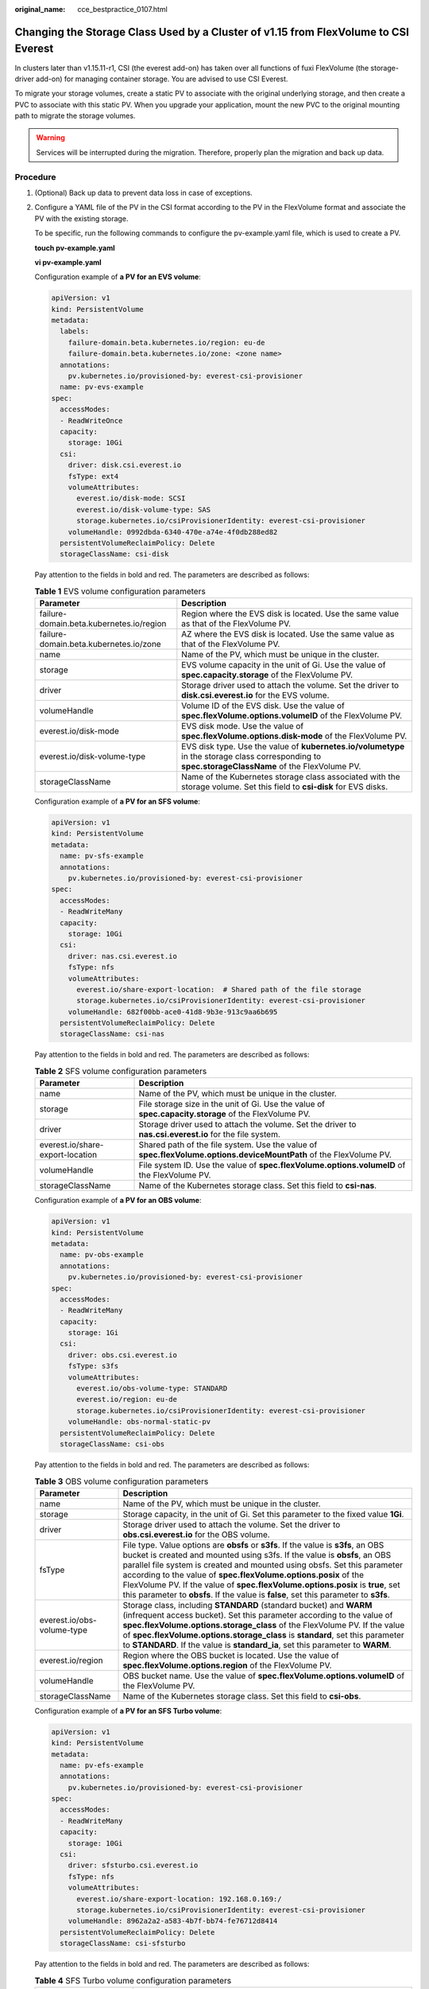 :original_name: cce_bestpractice_0107.html

.. _cce_bestpractice_0107:

Changing the Storage Class Used by a Cluster of v1.15 from FlexVolume to CSI Everest
====================================================================================

In clusters later than v1.15.11-r1, CSI (the everest add-on) has taken over all functions of fuxi FlexVolume (the storage-driver add-on) for managing container storage. You are advised to use CSI Everest.

To migrate your storage volumes, create a static PV to associate with the original underlying storage, and then create a PVC to associate with this static PV. When you upgrade your application, mount the new PVC to the original mounting path to migrate the storage volumes.

.. warning::

   Services will be interrupted during the migration. Therefore, properly plan the migration and back up data.

Procedure
---------

#. (Optional) Back up data to prevent data loss in case of exceptions.

#. .. _cce_bestpractice_0107__li1219802032512:

   Configure a YAML file of the PV in the CSI format according to the PV in the FlexVolume format and associate the PV with the existing storage.

   To be specific, run the following commands to configure the pv-example.yaml file, which is used to create a PV.

   **touch pv-example.yaml**

   **vi pv-example.yaml**

   Configuration example of **a PV for an EVS volume**:

   .. code-block::

      apiVersion: v1
      kind: PersistentVolume
      metadata:
        labels:
          failure-domain.beta.kubernetes.io/region: eu-de
          failure-domain.beta.kubernetes.io/zone: <zone name>
        annotations:
          pv.kubernetes.io/provisioned-by: everest-csi-provisioner
        name: pv-evs-example
      spec:
        accessModes:
        - ReadWriteOnce
        capacity:
          storage: 10Gi
        csi:
          driver: disk.csi.everest.io
          fsType: ext4
          volumeAttributes:
            everest.io/disk-mode: SCSI
            everest.io/disk-volume-type: SAS
            storage.kubernetes.io/csiProvisionerIdentity: everest-csi-provisioner
          volumeHandle: 0992dbda-6340-470e-a74e-4f0db288ed82
        persistentVolumeReclaimPolicy: Delete
        storageClassName: csi-disk

   Pay attention to the fields in bold and red. The parameters are described as follows:

   .. table:: **Table 1** EVS volume configuration parameters

      +------------------------------------------+----------------------------------------------------------------------------------------------------------------------------------------------------+
      | Parameter                                | Description                                                                                                                                        |
      +==========================================+====================================================================================================================================================+
      | failure-domain.beta.kubernetes.io/region | Region where the EVS disk is located. Use the same value as that of the FlexVolume PV.                                                             |
      +------------------------------------------+----------------------------------------------------------------------------------------------------------------------------------------------------+
      | failure-domain.beta.kubernetes.io/zone   | AZ where the EVS disk is located. Use the same value as that of the FlexVolume PV.                                                                 |
      +------------------------------------------+----------------------------------------------------------------------------------------------------------------------------------------------------+
      | name                                     | Name of the PV, which must be unique in the cluster.                                                                                               |
      +------------------------------------------+----------------------------------------------------------------------------------------------------------------------------------------------------+
      | storage                                  | EVS volume capacity in the unit of Gi. Use the value of **spec.capacity.storage** of the FlexVolume PV.                                            |
      +------------------------------------------+----------------------------------------------------------------------------------------------------------------------------------------------------+
      | driver                                   | Storage driver used to attach the volume. Set the driver to **disk.csi.everest.io** for the EVS volume.                                            |
      +------------------------------------------+----------------------------------------------------------------------------------------------------------------------------------------------------+
      | volumeHandle                             | Volume ID of the EVS disk. Use the value of **spec.flexVolume.options.volumeID** of the FlexVolume PV.                                             |
      +------------------------------------------+----------------------------------------------------------------------------------------------------------------------------------------------------+
      | everest.io/disk-mode                     | EVS disk mode. Use the value of **spec.flexVolume.options.disk-mode** of the FlexVolume PV.                                                        |
      +------------------------------------------+----------------------------------------------------------------------------------------------------------------------------------------------------+
      | everest.io/disk-volume-type              | EVS disk type. Use the value of **kubernetes.io/volumetype** in the storage class corresponding to **spec.storageClassName** of the FlexVolume PV. |
      +------------------------------------------+----------------------------------------------------------------------------------------------------------------------------------------------------+
      | storageClassName                         | Name of the Kubernetes storage class associated with the storage volume. Set this field to **csi-disk** for EVS disks.                             |
      +------------------------------------------+----------------------------------------------------------------------------------------------------------------------------------------------------+

   Configuration example of **a PV for an SFS volume**:

   .. code-block::

      apiVersion: v1
      kind: PersistentVolume
      metadata:
        name: pv-sfs-example
        annotations:
          pv.kubernetes.io/provisioned-by: everest-csi-provisioner
      spec:
        accessModes:
        - ReadWriteMany
        capacity:
          storage: 10Gi
        csi:
          driver: nas.csi.everest.io
          fsType: nfs
          volumeAttributes:
            everest.io/share-export-location:  # Shared path of the file storage
            storage.kubernetes.io/csiProvisionerIdentity: everest-csi-provisioner
          volumeHandle: 682f00bb-ace0-41d8-9b3e-913c9aa6b695
        persistentVolumeReclaimPolicy: Delete
        storageClassName: csi-nas

   Pay attention to the fields in bold and red. The parameters are described as follows:

   .. table:: **Table 2** SFS volume configuration parameters

      +----------------------------------+--------------------------------------------------------------------------------------------------------------------+
      | Parameter                        | Description                                                                                                        |
      +==================================+====================================================================================================================+
      | name                             | Name of the PV, which must be unique in the cluster.                                                               |
      +----------------------------------+--------------------------------------------------------------------------------------------------------------------+
      | storage                          | File storage size in the unit of Gi. Use the value of **spec.capacity.storage** of the FlexVolume PV.              |
      +----------------------------------+--------------------------------------------------------------------------------------------------------------------+
      | driver                           | Storage driver used to attach the volume. Set the driver to **nas.csi.everest.io** for the file system.            |
      +----------------------------------+--------------------------------------------------------------------------------------------------------------------+
      | everest.io/share-export-location | Shared path of the file system. Use the value of **spec.flexVolume.options.deviceMountPath** of the FlexVolume PV. |
      +----------------------------------+--------------------------------------------------------------------------------------------------------------------+
      | volumeHandle                     | File system ID. Use the value of **spec.flexVolume.options.volumeID** of the FlexVolume PV.                        |
      +----------------------------------+--------------------------------------------------------------------------------------------------------------------+
      | storageClassName                 | Name of the Kubernetes storage class. Set this field to **csi-nas**.                                               |
      +----------------------------------+--------------------------------------------------------------------------------------------------------------------+

   Configuration example of **a PV for an OBS volume**:

   .. code-block::

      apiVersion: v1
      kind: PersistentVolume
      metadata:
        name: pv-obs-example
        annotations:
          pv.kubernetes.io/provisioned-by: everest-csi-provisioner
      spec:
        accessModes:
        - ReadWriteMany
        capacity:
          storage: 1Gi
        csi:
          driver: obs.csi.everest.io
          fsType: s3fs
          volumeAttributes:
            everest.io/obs-volume-type: STANDARD
            everest.io/region: eu-de
            storage.kubernetes.io/csiProvisionerIdentity: everest-csi-provisioner
          volumeHandle: obs-normal-static-pv
        persistentVolumeReclaimPolicy: Delete
        storageClassName: csi-obs

   Pay attention to the fields in bold and red. The parameters are described as follows:

   .. table:: **Table 3** OBS volume configuration parameters

      +----------------------------+-------------------------------------------------------------------------------------------------------------------------------------------------------------------------------------------------------------------------------------------------------------------------------------------------------------------------------------------------------------------------------------------------------------------------------------------------------------------------------------------+
      | Parameter                  | Description                                                                                                                                                                                                                                                                                                                                                                                                                                                                               |
      +============================+===========================================================================================================================================================================================================================================================================================================================================================================================================================================================================================+
      | name                       | Name of the PV, which must be unique in the cluster.                                                                                                                                                                                                                                                                                                                                                                                                                                      |
      +----------------------------+-------------------------------------------------------------------------------------------------------------------------------------------------------------------------------------------------------------------------------------------------------------------------------------------------------------------------------------------------------------------------------------------------------------------------------------------------------------------------------------------+
      | storage                    | Storage capacity, in the unit of Gi. Set this parameter to the fixed value **1Gi**.                                                                                                                                                                                                                                                                                                                                                                                                       |
      +----------------------------+-------------------------------------------------------------------------------------------------------------------------------------------------------------------------------------------------------------------------------------------------------------------------------------------------------------------------------------------------------------------------------------------------------------------------------------------------------------------------------------------+
      | driver                     | Storage driver used to attach the volume. Set the driver to **obs.csi.everest.io** for the OBS volume.                                                                                                                                                                                                                                                                                                                                                                                    |
      +----------------------------+-------------------------------------------------------------------------------------------------------------------------------------------------------------------------------------------------------------------------------------------------------------------------------------------------------------------------------------------------------------------------------------------------------------------------------------------------------------------------------------------+
      | fsType                     | File type. Value options are **obsfs** or **s3fs**. If the value is **s3fs**, an OBS bucket is created and mounted using s3fs. If the value is **obsfs**, an OBS parallel file system is created and mounted using obsfs. Set this parameter according to the value of **spec.flexVolume.options.posix** of the FlexVolume PV. If the value of **spec.flexVolume.options.posix** is **true**, set this parameter to **obsfs**. If the value is **false**, set this parameter to **s3fs**. |
      +----------------------------+-------------------------------------------------------------------------------------------------------------------------------------------------------------------------------------------------------------------------------------------------------------------------------------------------------------------------------------------------------------------------------------------------------------------------------------------------------------------------------------------+
      | everest.io/obs-volume-type | Storage class, including **STANDARD** (standard bucket) and **WARM** (infrequent access bucket). Set this parameter according to the value of **spec.flexVolume.options.storage_class** of the FlexVolume PV. If the value of **spec.flexVolume.options.storage_class** is **standard**, set this parameter to **STANDARD**. If the value is **standard_ia**, set this parameter to **WARM**.                                                                                             |
      +----------------------------+-------------------------------------------------------------------------------------------------------------------------------------------------------------------------------------------------------------------------------------------------------------------------------------------------------------------------------------------------------------------------------------------------------------------------------------------------------------------------------------------+
      | everest.io/region          | Region where the OBS bucket is located. Use the value of **spec.flexVolume.options.region** of the FlexVolume PV.                                                                                                                                                                                                                                                                                                                                                                         |
      +----------------------------+-------------------------------------------------------------------------------------------------------------------------------------------------------------------------------------------------------------------------------------------------------------------------------------------------------------------------------------------------------------------------------------------------------------------------------------------------------------------------------------------+
      | volumeHandle               | OBS bucket name. Use the value of **spec.flexVolume.options.volumeID** of the FlexVolume PV.                                                                                                                                                                                                                                                                                                                                                                                              |
      +----------------------------+-------------------------------------------------------------------------------------------------------------------------------------------------------------------------------------------------------------------------------------------------------------------------------------------------------------------------------------------------------------------------------------------------------------------------------------------------------------------------------------------+
      | storageClassName           | Name of the Kubernetes storage class. Set this field to **csi-obs**.                                                                                                                                                                                                                                                                                                                                                                                                                      |
      +----------------------------+-------------------------------------------------------------------------------------------------------------------------------------------------------------------------------------------------------------------------------------------------------------------------------------------------------------------------------------------------------------------------------------------------------------------------------------------------------------------------------------------+

   Configuration example of **a PV for an SFS Turbo volume**:

   .. code-block::

      apiVersion: v1
      kind: PersistentVolume
      metadata:
        name: pv-efs-example
        annotations:
          pv.kubernetes.io/provisioned-by: everest-csi-provisioner
      spec:
        accessModes:
        - ReadWriteMany
        capacity:
          storage: 10Gi
        csi:
          driver: sfsturbo.csi.everest.io
          fsType: nfs
          volumeAttributes:
            everest.io/share-export-location: 192.168.0.169:/
            storage.kubernetes.io/csiProvisionerIdentity: everest-csi-provisioner
          volumeHandle: 8962a2a2-a583-4b7f-bb74-fe76712d8414
        persistentVolumeReclaimPolicy: Delete
        storageClassName: csi-sfsturbo

   Pay attention to the fields in bold and red. The parameters are described as follows:

   .. table:: **Table 4** SFS Turbo volume configuration parameters

      +----------------------------------+-------------------------------------------------------------------------------------------------------------------------+
      | Parameter                        | Description                                                                                                             |
      +==================================+=========================================================================================================================+
      | name                             | Name of the PV, which must be unique in the cluster.                                                                    |
      +----------------------------------+-------------------------------------------------------------------------------------------------------------------------+
      | storage                          | File system size. Use the value of **spec.capacity.storage** of the FlexVolume PV.                                      |
      +----------------------------------+-------------------------------------------------------------------------------------------------------------------------+
      | driver                           | Storage driver used to attach the volume. Set it to **sfsturbo.csi.everest.io**.                                        |
      +----------------------------------+-------------------------------------------------------------------------------------------------------------------------+
      | everest.io/share-export-location | Shared path of the SFS Turbo volume. Use the value of **spec.flexVolume.options.deviceMountPath** of the FlexVolume PV. |
      +----------------------------------+-------------------------------------------------------------------------------------------------------------------------+
      | volumeHandle                     | SFS Turbo volume ID. Use the value of **spec.flexVolume.options.volumeID** of the FlexVolume PV.                        |
      +----------------------------------+-------------------------------------------------------------------------------------------------------------------------+
      | storageClassName                 | Name of the Kubernetes storage class. Set this field to **csi-sfsturbo** for SFS Turbo volumes.                         |
      +----------------------------------+-------------------------------------------------------------------------------------------------------------------------+

#. .. _cce_bestpractice_0107__li1710710385418:

   Configure a YAML file of the PVC in the CSI format according to the PVC in the FlexVolume format and associate the PVC with the PV created in :ref:`2 <cce_bestpractice_0107__li1219802032512>`.

   To be specific, run the following commands to configure the pvc-example.yaml file, which is used to create a PVC.

   **touch pvc-example.yaml**

   **vi pvc-example.yaml**

   Configuration example of **a PVC for an EVS volume**:

   .. code-block::

      apiVersion: v1
      kind: PersistentVolumeClaim
      metadata:
        labels:
          failure-domain.beta.kubernetes.io/region: eu-de
          failure-domain.beta.kubernetes.io/zone: <zone name>
        annotations:
          everest.io/disk-volume-type: SAS
          volume.beta.kubernetes.io/storage-provisioner: everest-csi-provisioner
        name: pvc-evs-example
        namespace: default
      spec:
        accessModes:
        - ReadWriteOnce
        resources:
          requests:
            storage: 10Gi
        volumeName:  pv-evs-example
        storageClassName: csi-disk

   Pay attention to the fields in bold and red. The parameters are described as follows:

   .. table:: **Table 5** PVC configuration parameters for an EVS volume

      +------------------------------------------+--------------------------------------------------------------------------------------------------------------------------------------------------------------------------------------------------------------------------------------------+
      | Parameter                                | Description                                                                                                                                                                                                                                |
      +==========================================+============================================================================================================================================================================================================================================+
      | failure-domain.beta.kubernetes.io/region | Region where the cluster is located. Use the same value as that of the FlexVolume PVC.                                                                                                                                                     |
      +------------------------------------------+--------------------------------------------------------------------------------------------------------------------------------------------------------------------------------------------------------------------------------------------+
      | failure-domain.beta.kubernetes.io/zone   | AZ where the EVS disk is deployed. Use the same value as that of the FlexVolume PVC.                                                                                                                                                       |
      +------------------------------------------+--------------------------------------------------------------------------------------------------------------------------------------------------------------------------------------------------------------------------------------------+
      | everest.io/disk-volume-type              | Storage class of the EVS disk. The value can be **SAS** or **SSD**. Set this parameter to the same value as that of the PV created in :ref:`2 <cce_bestpractice_0107__li1219802032512>`.                                                   |
      +------------------------------------------+--------------------------------------------------------------------------------------------------------------------------------------------------------------------------------------------------------------------------------------------+
      | name                                     | PVC name, which must be unique in the namespace. The value must be unique in the namespace. (If the PVC is dynamically created by a stateful application, the value of this parameter must be the same as the name of the FlexVolume PVC.) |
      +------------------------------------------+--------------------------------------------------------------------------------------------------------------------------------------------------------------------------------------------------------------------------------------------+
      | namespace                                | Namespace to which the PVC belongs. Use the same value as that of the FlexVolume PVC.                                                                                                                                                      |
      +------------------------------------------+--------------------------------------------------------------------------------------------------------------------------------------------------------------------------------------------------------------------------------------------+
      | storage                                  | Requested capacity of the PVC, which must be the same as the storage size of the existing PV.                                                                                                                                              |
      +------------------------------------------+--------------------------------------------------------------------------------------------------------------------------------------------------------------------------------------------------------------------------------------------+
      | volumeName                               | Name of the PV. Set this parameter to the name of the static PV in :ref:`2 <cce_bestpractice_0107__li1219802032512>`.                                                                                                                      |
      +------------------------------------------+--------------------------------------------------------------------------------------------------------------------------------------------------------------------------------------------------------------------------------------------+
      | storageClassName                         | Name of the Kubernetes storage class. Set this field to **csi-disk** for EVS disks.                                                                                                                                                        |
      +------------------------------------------+--------------------------------------------------------------------------------------------------------------------------------------------------------------------------------------------------------------------------------------------+

   Configuration example of **a PVC for an SFS volume**:

   .. code-block::

      apiVersion: v1
      kind: PersistentVolumeClaim
      metadata:
        annotations:
          volume.beta.kubernetes.io/storage-provisioner: everest-csi-provisioner
        name: pvc-sfs-example
        namespace: default
      spec:
        accessModes:
        - ReadWriteMany
        resources:
          requests:
            storage: 10Gi
        storageClassName: csi-nas
        volumeName: pv-sfs-example

   Pay attention to the fields in bold and red. The parameters are described as follows:

   .. table:: **Table 6** PVC configuration parameters for an SFS volume

      +------------------+--------------------------------------------------------------------------------------------------------------------------------------------------------------------------------------------------------------------------------------------+
      | Parameter        | Description                                                                                                                                                                                                                                |
      +==================+============================================================================================================================================================================================================================================+
      | name             | PVC name, which must be unique in the namespace. The value must be unique in the namespace. (If the PVC is dynamically created by a stateful application, the value of this parameter must be the same as the name of the FlexVolume PVC.) |
      +------------------+--------------------------------------------------------------------------------------------------------------------------------------------------------------------------------------------------------------------------------------------+
      | namespace        | Namespace to which the PVC belongs. Use the same value as that of the FlexVolume PVC.                                                                                                                                                      |
      +------------------+--------------------------------------------------------------------------------------------------------------------------------------------------------------------------------------------------------------------------------------------+
      | storage          | Storage capacity, in the unit of Gi. The value must be the same as the storage size of the existing PV.                                                                                                                                    |
      +------------------+--------------------------------------------------------------------------------------------------------------------------------------------------------------------------------------------------------------------------------------------+
      | storageClassName | Set this field to **csi-nas**.                                                                                                                                                                                                             |
      +------------------+--------------------------------------------------------------------------------------------------------------------------------------------------------------------------------------------------------------------------------------------+
      | volumeName       | Name of the PV. Set this parameter to the name of the static PV in :ref:`2 <cce_bestpractice_0107__li1219802032512>`.                                                                                                                      |
      +------------------+--------------------------------------------------------------------------------------------------------------------------------------------------------------------------------------------------------------------------------------------+

   Configuration example of **a PVC for an OBS volume**:

   .. code-block::

      apiVersion: v1
      kind: PersistentVolumeClaim
      metadata:
        annotations:
          volume.beta.kubernetes.io/storage-provisioner: everest-csi-provisioner
          everest.io/obs-volume-type: STANDARD
          csi.storage.k8s.io/fstype: s3fs
        name: pvc-obs-example
        namespace: default
      spec:
        accessModes:
        - ReadWriteMany
        resources:
          requests:
            storage: 1Gi
        storageClassName: csi-obs
        volumeName: pv-obs-example

   Pay attention to the fields in bold and red. The parameters are described as follows:

   .. table:: **Table 7** PVC configuration parameters for an OBS volume

      +----------------------------+--------------------------------------------------------------------------------------------------------------------------------------------------------------------------------------------------------------------------------------------+
      | Parameter                  | Description                                                                                                                                                                                                                                |
      +============================+============================================================================================================================================================================================================================================+
      | everest.io/obs-volume-type | OBS volume type, which can be **STANDARD** (standard bucket) and **WARM** (infrequent access bucket). Set this parameter to the same value as that of the PV created in :ref:`2 <cce_bestpractice_0107__li1219802032512>`.                 |
      +----------------------------+--------------------------------------------------------------------------------------------------------------------------------------------------------------------------------------------------------------------------------------------+
      | csi.storage.k8s.io/fstype  | File type, which can be **obsfs** or **s3fs**. The value must be the same as that of **fsType** of the static OBS volume PV.                                                                                                               |
      +----------------------------+--------------------------------------------------------------------------------------------------------------------------------------------------------------------------------------------------------------------------------------------+
      | name                       | PVC name, which must be unique in the namespace. The value must be unique in the namespace. (If the PVC is dynamically created by a stateful application, the value of this parameter must be the same as the name of the FlexVolume PVC.) |
      +----------------------------+--------------------------------------------------------------------------------------------------------------------------------------------------------------------------------------------------------------------------------------------+
      | namespace                  | Namespace to which the PVC belongs. Use the same value as that of the FlexVolume PVC.                                                                                                                                                      |
      +----------------------------+--------------------------------------------------------------------------------------------------------------------------------------------------------------------------------------------------------------------------------------------+
      | storage                    | Storage capacity, in the unit of Gi. Set this parameter to the fixed value **1Gi**.                                                                                                                                                        |
      +----------------------------+--------------------------------------------------------------------------------------------------------------------------------------------------------------------------------------------------------------------------------------------+
      | storageClassName           | Name of the Kubernetes storage class. Set this field to **csi-obs**.                                                                                                                                                                       |
      +----------------------------+--------------------------------------------------------------------------------------------------------------------------------------------------------------------------------------------------------------------------------------------+
      | volumeName                 | Name of the PV. Set this parameter to the name of the static PV created in :ref:`2 <cce_bestpractice_0107__li1219802032512>`.                                                                                                              |
      +----------------------------+--------------------------------------------------------------------------------------------------------------------------------------------------------------------------------------------------------------------------------------------+

   Configuration example of **a PVC for an SFS Turbo volume**:

   .. code-block::

      apiVersion: v1
      kind: PersistentVolumeClaim
      metadata:
        annotations:
          volume.beta.kubernetes.io/storage-provisioner: everest-csi-provisioner
        name: pvc-efs-example
        namespace: default
      spec:
        accessModes:
        - ReadWriteMany
        resources:
          requests:
            storage: 10Gi
        storageClassName: csi-sfsturbo
        volumeName: pv-efs-example

   Pay attention to the fields in bold and red. The parameters are described as follows:

   .. table:: **Table 8** PVC configuration parameters for an SFS Turbo volume

      +------------------+--------------------------------------------------------------------------------------------------------------------------------------------------------------------------------------------------------------------------------------------+
      | Parameter        | Description                                                                                                                                                                                                                                |
      +==================+============================================================================================================================================================================================================================================+
      | name             | PVC name, which must be unique in the namespace. The value must be unique in the namespace. (If the PVC is dynamically created by a stateful application, the value of this parameter must be the same as the name of the FlexVolume PVC.) |
      +------------------+--------------------------------------------------------------------------------------------------------------------------------------------------------------------------------------------------------------------------------------------+
      | namespace        | Namespace to which the PVC belongs. Use the same value as that of the FlexVolume PVC.                                                                                                                                                      |
      +------------------+--------------------------------------------------------------------------------------------------------------------------------------------------------------------------------------------------------------------------------------------+
      | storageClassName | Name of the Kubernetes storage class. Set this field to **csi-sfsturbo**.                                                                                                                                                                  |
      +------------------+--------------------------------------------------------------------------------------------------------------------------------------------------------------------------------------------------------------------------------------------+
      | storage          | Storage capacity, in the unit of Gi. The value must be the same as the storage size of the existing PV.                                                                                                                                    |
      +------------------+--------------------------------------------------------------------------------------------------------------------------------------------------------------------------------------------------------------------------------------------+
      | volumeName       | Name of the PV. Set this parameter to the name of the static PV created in :ref:`2 <cce_bestpractice_0107__li1219802032512>`.                                                                                                              |
      +------------------+--------------------------------------------------------------------------------------------------------------------------------------------------------------------------------------------------------------------------------------------+

#. .. _cce_bestpractice_0107__li487255772614:

   Upgrade the workload to use a new PVC.

   **For Deployments**

   a. Run the **kubectl create -f** commands to create a PV and PVC.

      **kubectl create -f pv-example.yaml**

      **kubectl create -f pvc-example.yaml**

      .. note::

         Replace the example file name **pvc-example.yaml** in the preceding commands with the names of the YAML files configured in :ref:`2 <cce_bestpractice_0107__li1219802032512>` and :ref:`3 <cce_bestpractice_0107__li1710710385418>`.

   b. Go to the CCE console. On the workload upgrade page, click **Upgrade** > **Advanced Settings** > **Data Storage** > **Cloud Storage**.

   c. Uninstall the old storage and add the PVC in the CSI format. Retain the original mounting path in the container.

   d. Click **Submit**.

   e. Wait until the pods are running.

   **For StatefulSets that use existing storage**

   a. Run the **kubectl create -f** commands to create a PV and PVC.

      **kubectl create -f pv-example.yaml**

      **kubectl create -f pvc-example.yaml**

      .. note::

         Replace the example file name **pvc-example.yaml** in the preceding commands with the names of the YAML files configured in :ref:`2 <cce_bestpractice_0107__li1219802032512>` and :ref:`3 <cce_bestpractice_0107__li1710710385418>`.

   b. Run the **kubectl edit** command to edit the StatefulSet and use the newly created PVC.

      **kubectl edit sts sts-example -n** xxx

      |image1|

      .. note::

         Replace **sts-example** in the preceding command with the actual name of the StatefulSet to upgrade. **xxx** indicates the namespace to which the StatefulSet belongs.

   c. Wait until the pods are running.

   .. note::

      The current console does not support the operation of adding new cloud storage for StatefulSets. Use the kubectl commands to replace the storage with the newly created PVC.

   **For StatefulSets that use dynamically allocated storage**

   a. Back up the PV and PVC in the flexVolume format used by the StatefulSet.

      **kubectl get pvc xxx -n {namespaces} -oyaml > pvc-backup.yaml**

      **kubectl get pv xxx -n {namespaces} -oyaml > pv-backup.yaml**

   b. Change the number of pods to **0**.

   c. On the storage page, disassociate the flexVolume PVC used by the StatefulSet.

   d. Run the **kubectl create -f** commands to create a PV and PVC.

      **kubectl create -f pv-example.yaml**

      **kubectl create -f pvc-example.yaml**

      .. note::

         Replace the example file name **pvc-example.yaml** in the preceding commands with the names of the YAML files configured in :ref:`2 <cce_bestpractice_0107__li1219802032512>` and :ref:`3 <cce_bestpractice_0107__li1710710385418>`.

   e. Change the number of pods back to the original value and wait until the pods are running.

   .. note::

      The dynamic allocation of storage for StatefulSets is achieved by using **volumeClaimTemplates**. This field cannot be modified by Kubernetes. Therefore, data cannot be migrated by using a new PVC.

      The PVC naming rule of the **volumeClaimTemplates** is fixed. When a PVC that meets the naming rule exists, this PVC is used.

      Therefore, disassociate the original PVC first, and then create a PVC with the same name in the CSI format.

   6. (Optional) Recreate the stateful application to ensure that a CSI PVC is used when the application is scaled out. Otherwise, FlexVolume PVCs are used in scaling out.

   -  Run the following command to obtain the YAML file of the StatefulSet:

   **kubectl get sts xxx -n {namespaces} -oyaml > sts.yaml**

   -  Run the following command to back up the YAML file of the StatefulSet:

   **cp sts.yaml sts-backup.yaml**

   -  Modify the definition of **volumeClaimTemplates** in the YAML file of the StatefulSet.

   **vi sts.yaml**

   Configuration example of **volumeClaimTemplates for an EVS volume**:

   .. code-block::

        volumeClaimTemplates:
          - metadata:
              name: pvc-161070049798261342
              namespace: default
              creationTimestamp: null
              annotations:
                everest.io/disk-volume-type: SAS
            spec:
              accessModes:
                - ReadWriteOnce
              resources:
                requests:
                  storage: 10Gi
              storageClassName: csi-disk

   The parameter value must be the same as the PVC of the EVS volume created in :ref:`3 <cce_bestpractice_0107__li1710710385418>`.

   Configuration example of **volumeClaimTemplates for an SFS volume**:

   .. code-block::

        volumeClaimTemplates:
          - metadata:
              name: pvc-161063441560279697
              namespace: default
              creationTimestamp: null
            spec:
              accessModes:
                - ReadWriteMany
              resources:
                requests:
                  storage: 10Gi
              storageClassName: csi-nas

   The parameter value must be the same as the PVC of the SFS volume created in :ref:`3 <cce_bestpractice_0107__li1710710385418>`.

   Configuration example of **volumeClaimTemplates for an OBS volume**:

   .. code-block::

        volumeClaimTemplates:
          - metadata:
              name: pvc-161070100417416148
              namespace: default
              creationTimestamp: null
              annotations:
                csi.storage.k8s.io/fstype: s3fs
                everest.io/obs-volume-type: STANDARD
            spec:
              accessModes:
                - ReadWriteMany
              resources:
                requests:
                  storage: 1Gi
              storageClassName: csi-obs

   The parameter value must be the same as the PVC of the OBS volume created in :ref:`3 <cce_bestpractice_0107__li1710710385418>`.

   -  Delete the StatefulSet.

   **kubectl delete sts xxx -n** {namespaces}

   -  Create the StatefulSet.

   **kubectl create -f sts.yaml**

#. Check service functions.

   a. Check whether the application is running properly.
   b. Checking whether the data storage is normal.

   .. note::

      If a rollback is required, perform :ref:`4 <cce_bestpractice_0107__li487255772614>`. Select the PVC in FlexVolume format and upgrade the application.

#. Uninstall the PVC in the FlexVolume format.

   If the application functions normally, unbind the PVC in the FlexVolume format on the storage management page.

   You can also run the kubectl command to delete the PVC and PV of the FlexVolume format.

   .. caution::

      Before deleting a PV, change the persistentVolumeReclaimPolicy of the PV to **Retain**. Otherwise, the underlying storage will be reclaimed after the PV is deleted.

      If the cluster has been upgraded before the storage migration, PVs may fail to be deleted. You can remove the PV protection field **finalizers** to delete PVs.

      kubectl patch pv {pv_name} -p '{"metadata":{"finalizers":null}}'

.. |image1| image:: /_static/images/en-us_image_0000002065637722.png
